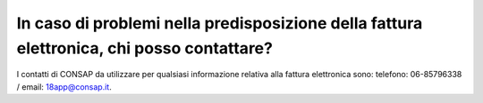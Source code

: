 In caso di problemi nella predisposizione della fattura elettronica, chi posso contattare?
==========================================================================================

I contatti di CONSAP da utilizzare per qualsiasi informazione relativa alla fattura elettronica sono: telefono: 06-85796338 / email: 18app@consap.it.
